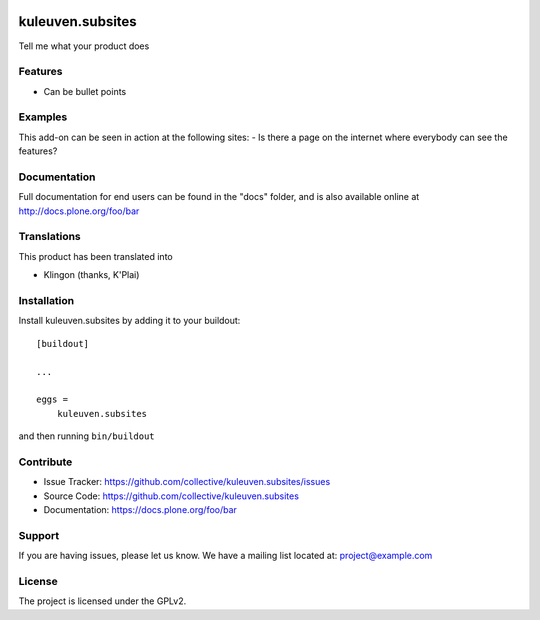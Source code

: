 .. This README is meant for consumption by humans and pypi. Pypi can render rst files so please do not use Sphinx features.
   If you want to learn more about writing documentation, please check out: http://docs.plone.org/about/documentation_styleguide.html
   This text does not appear on pypi or github. It is a comment.

.. image:: https://travis-ci.org/collective/kuleuven.subsites.svg?branch=master
    :target: https://travis-ci.org/collective/kuleuven.subsites

.. image:: https://coveralls.io/repos/github/collective/kuleuven.subsites/badge.svg?branch=master
    :target: https://coveralls.io/github/collective/kuleuven.subsites?branch=master
    :alt: Coveralls

.. image:: https://img.shields.io/pypi/v/kuleuven.subsites.svg
    :target: https://pypi.python.org/pypi/kuleuven.subsites/
    :alt: Latest Version

.. image:: https://img.shields.io/pypi/status/kuleuven.subsites.svg
    :target: https://pypi.python.org/pypi/kuleuven.subsites
    :alt: Egg Status

.. image:: https://img.shields.io/pypi/pyversions/kuleuven.subsites.svg?style=plastic   :alt: Supported - Python Versions

.. image:: https://img.shields.io/pypi/l/kuleuven.subsites.svg
    :target: https://pypi.python.org/pypi/kuleuven.subsites/
    :alt: License


=================
kuleuven.subsites
=================

Tell me what your product does

Features
--------

- Can be bullet points


Examples
--------

This add-on can be seen in action at the following sites:
- Is there a page on the internet where everybody can see the features?


Documentation
-------------

Full documentation for end users can be found in the "docs" folder, and is also available online at http://docs.plone.org/foo/bar


Translations
------------

This product has been translated into

- Klingon (thanks, K'Plai)


Installation
------------

Install kuleuven.subsites by adding it to your buildout::

    [buildout]

    ...

    eggs =
        kuleuven.subsites


and then running ``bin/buildout``


Contribute
----------

- Issue Tracker: https://github.com/collective/kuleuven.subsites/issues
- Source Code: https://github.com/collective/kuleuven.subsites
- Documentation: https://docs.plone.org/foo/bar


Support
-------

If you are having issues, please let us know.
We have a mailing list located at: project@example.com


License
-------

The project is licensed under the GPLv2.
